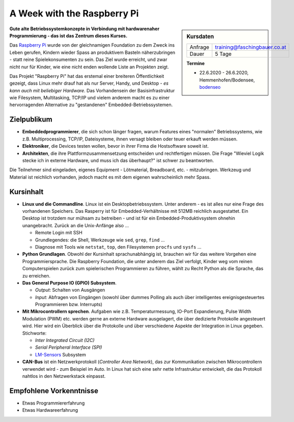 A Week with the Raspberry Pi
============================

.. sidebar:: Kursdaten

   .. csv-table::

      Anfrage, training@faschingbauer.co.at
      Dauer, 5 Tage

   **Termine**

   * 22.6.2020 - 26.6.2020, Hemmenhofen/Bodensee, `bodenseo
     <https://www.bodenseo.de/kurs/raspberry_pi_python.html>`__

.. image:: raspi-hands-on-images/raspberry_logo.png
   :alt: Raspi Logo
   :align: left

**Gute alte Betriebssystemkonzepte in Verbindung mit hardwarenaher
Programmierung - das ist das Zentrum dieses Kurses.**

Das `Raspberry Pi <http://www.raspberrypi.org/>`__ wurde von der
gleichnamigen Foundation zu dem Zweck ins Leben gerufen, Kindern
wieder Spass an produktivem Basteln näherzubringen - statt reine
Spielekonsumenten zu sein. Das Ziel wurde erreicht, und zwar nicht nur
für Kinder, wie eine nicht enden wollende Liste an Projekten zeigt.

Das Projekt "Raspberry Pi" hat das erstemal einer breiteren
Öffentlichkeit gezeigt, dass Linux mehr drauf hat als nur Server,
Handy, und Desktop - *es kann auch mit beliebiger Hardware*. Das
Vorhandensein der Basisinfrastruktur wie Filesystem, Multitasking,
TCP/IP und vielem anderem macht es zu einer hervorragenden Alternative
zu "gestandenen" Embedded-Betriebssystemen.

Zielpublikum
------------

* **Embeddedprogrammierer**, die sich schon länger fragen, warum
  Features eines "normalen" Betriebssystems, wie z.B. Multiprocessing,
  TCP/IP, Dateisysteme, ihnen versagt bleiben oder teuer erkauft
  werden müssen.
* **Elektroniker**, die Devices testen wollen, bevor in ihrer Firma
  die Hostsoftware soweit ist.
* **Architekten**, die ihre Plattformzusammensetzung entscheiden und
  rechtfertigen müssen. Die Frage "Wieviel Logik stecke ich in externe
  Hardware, und muss ich das überhaupt?" ist schwer zu beantworten.

Die Teilnehmer sind eingeladen, eigenes Equipment - Lötmaterial,
Breadboard, etc. - mitzubringen. Werkzeug und Material ist reichlich
vorhanden, jedoch macht es mit dem eigenen wahrscheinlich mehr Spass.

Kursinhalt
----------

.. image:: raspi-hands-on-images/Pi-GPIO-header.png
   :alt: Raspi Pinout
   :align: right

* **Linux und die Commandline**. Linux ist ein Desktopbetriebssystem.
  Unter anderem - es ist alles nur eine Frage des vorhandenen
  Speichers. Das Rasperry ist für Embedded-Verhältnisse mit 512MB
  reichlich ausgestattet. Ein Desktop ist trotzdem nur mühsam zu
  betreiben - und ist für ein Embedded-Produktivsystem ohnehin
  unangebracht. Zurück an die Unix-Anfänge also ...

  * Remote Login mit SSH
  * Grundlegendes: die Shell, Werkzeuge wie ``sed``, ``grep``,
    ``find`` ...
  * Diagnose mit Tools wie ``netstat``, ``top``, den Filesystemen
    ``procfs`` und ``sysfs`` ...

* **Python Grundlagen**. Obwohl der Kursinhalt sprachunabhängig ist,
  brauchen wir für das weitere Vorgehen eine Programmiersprache. Die
  Raspberry Foundation, die unter anderem das Ziel verfolgt, Kinder
  weg vom reinen Computerspielen zurück zum spielerischen
  Programmieren zu führen, wählt zu Recht Python als die Sprache, das
  zu erreichen.
* **Das General Purpose IO (GPIO) Subsystem**.

  * *Output*: Schalten von Ausgängen
  * *Input*: Abfragen von Eingängen (sowohl über dummes Polling als
    auch über intelligentes ereignisgesteuertes Programmieren
    bzw. Interrupts)

* **Mit Mikrocontrollern sprechen**. Aufgaben wie
  z.B. Temperaturmessung, IO-Port Expandierung, Pulse Width Modulation
  (PWM) etc. werden gerne an externe Hardware ausgelagert, die über
  dedizierte Protokolle angesteuert wird. Hier wird ein Überblick über
  die Protokolle und über verschiedene Aspekte der Integration in
  Linux gegeben. Stichworte:

  * *Inter Integrated Circuit (I2C)*
  * *Serial Peripheral Interface (SPI)*
  * `LM-Sensors <http://www.lm-sensors.org/>`__ Subsystem

* **CAN-Bus** ist ein Netzwerkprotokoll (*Controller Area Network*),
  das zur Kommunikation zwischen Mikrocontrollern verwendet wird - zum
  Beispiel im Auto. In Linux hat sich eine sehr nette Infrastruktur
  entwickelt, die das Protokoll nahtlos in den Netzwerkstack einpasst.

Empfohlene Vorkenntnisse
------------------------

* Etwas Programmiererfahrung
* Etwas Hardwareerfahrung
